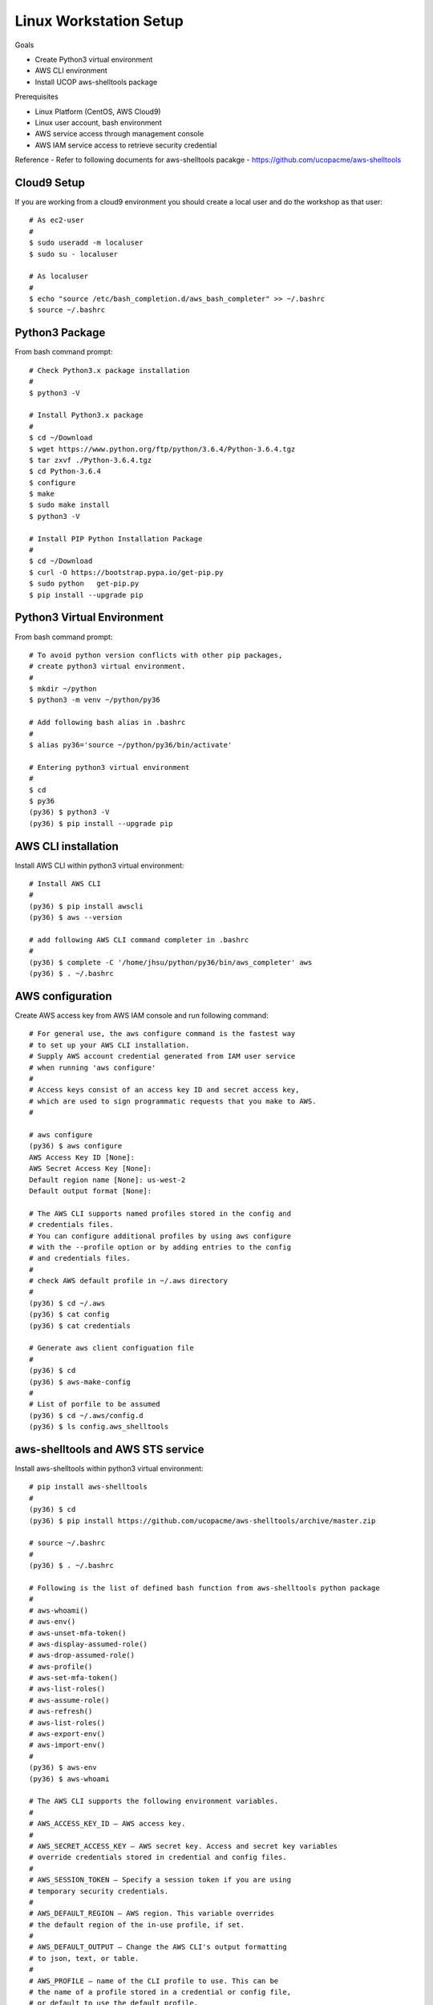 Linux Workstation Setup
=======================

Goals

- Create Python3 virtual environment
- AWS CLI environment
- Install UCOP aws-shelltools package 

Prerequisites

- Linux Platform (CentOS, AWS Cloud9)
- Linux user account, bash environment
- AWS service access through management console 
- AWS IAM service access to retrieve security credential

Reference
- Refer to following documents for aws-shelltools pacakge
- https://github.com/ucopacme/aws-shelltools


Cloud9 Setup
------------

If you are working from a cloud9 environment you should create a local
user and do the workshop as that user::

  # As ec2-user
  #
  $ sudo useradd -m localuser
  $ sudo su - localuser

  # As localuser
  #
  $ echo "source /etc/bash_completion.d/aws_bash_completer" >> ~/.bashrc
  $ source ~/.bashrc


Python3 Package
---------------

From bash command prompt::

  # Check Python3.x package installation
  #
  $ python3 -V

  # Install Python3.x package
  #
  $ cd ~/Download
  $ wget https://www.python.org/ftp/python/3.6.4/Python-3.6.4.tgz
  $ tar zxvf ./Python-3.6.4.tgz
  $ cd Python-3.6.4
  $ configure
  $ make
  $ sudo make install
  $ python3 -V

  # Install PIP Python Installation Package
  #
  $ cd ~/Download
  $ curl -O https://bootstrap.pypa.io/get-pip.py
  $ sudo python   get-pip.py
  $ pip install --upgrade pip

  
Python3 Virtual Environment
---------------------------

From bash command prompt::

  # To avoid python version conflicts with other pip packages, 
  # create python3 virtual environment.
  #
  $ mkdir ~/python
  $ python3 -m venv ~/python/py36

  # Add following bash alias in .bashrc
  #
  $ alias py36='source ~/python/py36/bin/activate'

  # Entering python3 virtual environment
  #
  $ cd 
  $ py36
  (py36) $ python3 -V
  (py36) $ pip install --upgrade pip


AWS CLI installation 
--------------------

Install AWS CLI within python3 virtual environment::

  # Install AWS CLI
  #
  (py36) $ pip install awscli
  (py36) $ aws --version

  # add following AWS CLI command completer in .bashrc 
  #
  (py36) $ complete -C '/home/jhsu/python/py36/bin/aws_completer' aws
  (py36) $ . ~/.bashrc

AWS configuration
-----------------

Create AWS access key from AWS IAM console and run following command::

  # For general use, the aws configure command is the fastest way 
  # to set up your AWS CLI installation.
  # Supply AWS account credential generated from IAM user service 
  # when running 'aws configure'
  # 
  # Access keys consist of an access key ID and secret access key, 
  # which are used to sign programmatic requests that you make to AWS.
  #

  # aws configure 
  (py36) $ aws configure
  AWS Access Key ID [None]:
  AWS Secret Access Key [None]:
  Default region name [None]: us-west-2
  Default output format [None]:

  # The AWS CLI supports named profiles stored in the config and 
  # credentials files. 
  # You can configure additional profiles by using aws configure 
  # with the --profile option or by adding entries to the config 
  # and credentials files.
  #
  # check AWS default profile in ~/.aws directory
  #
  (py36) $ cd ~/.aws
  (py36) $ cat config
  (py36) $ cat credentials

  # Generate aws client configuation file
  # 
  (py36) $ cd
  (py36) $ aws-make-config
  # 
  # List of porfile to be assumed
  (py36) $ cd ~/.aws/config.d
  (py36) $ ls config.aws_shelltools
  

aws-shelltools and AWS STS service
----------------------------------

Install aws-shelltools within python3 virtual environment::

  # pip install aws-shelltools
  #
  (py36) $ cd  
  (py36) $ pip install https://github.com/ucopacme/aws-shelltools/archive/master.zip 
  
  # source ~/.bashrc 
  #
  (py36) $ . ~/.bashrc

  # Following is the list of defined bash function from aws-shelltools python package
  #
  # aws-whoami()
  # aws-env()
  # aws-unset-mfa-token()
  # aws-display-assumed-role()
  # aws-drop-assumed-role()
  # aws-profile()
  # aws-set-mfa-token()
  # aws-list-roles()
  # aws-assume-role()
  # aws-refresh()
  # aws-list-roles()
  # aws-export-env()
  # aws-import-env()
  #
  (py36) $ aws-env
  (py36) $ aws-whoami

  # The AWS CLI supports the following environment variables.
  #
  # AWS_ACCESS_KEY_ID – AWS access key.
  #
  # AWS_SECRET_ACCESS_KEY – AWS secret key. Access and secret key variables 
  # override credentials stored in credential and config files.
  #
  # AWS_SESSION_TOKEN – Specify a session token if you are using 
  # temporary security credentials.
  #
  # AWS_DEFAULT_REGION – AWS region. This variable overrides 
  # the default region of the in-use profile, if set.
  #
  # AWS_DEFAULT_OUTPUT – Change the AWS CLI's output formatting 
  # to json, text, or table.
  #
  # AWS_PROFILE – name of the CLI profile to use. This can be 
  # the name of a profile stored in a credential or config file, 
  # or default to use the default profile.
  #
  # AWS_CA_BUNDLE – Specify the path to a certificate bundle 
  # to use for HTTPS certificate validation.
  #
  # AWS_SHARED_CREDENTIALS_FILE – Change the location of the file 
  # that the AWS CLI uses to store access keys.
  #
  # AWS_CONFIG_FILE – Change the location of the file that 
  # the AWS CLI uses to store configuration profiles.
  #


  # run aws-shelltools script functions from bash prompt 

  # Print current values of all AWS environment vars
  #
  (py36) $ aws-env

  # Print output of 'aws sts get-caller-identity'
  #
  (py36) $ aws-whoami

  # Request temporary session credentials from AWS STS
  #
  (py36) $ aws-set-mfa-token

  # Print current values of all AWS environment vars
  #
  (py36) $ aws-env

  # Print output of 'aws sts get-caller-identity'
  #
  (py36) $ aws-whoami

  # Print current values of AWS assumed role environment vars
  #
  (py36) $ aws-display-assumed-role

  # Print list of available AWS assume role profiles
  #
  (py36) $ aws-list-roles

  # Run 'aws sts assume-role' operation to obtain temporary assumed role credentials
  #
  (py36) $ aws-assume-role <profile-name>

  # Print current values of AWS assumed role environment vars
  #
  (py36) $ aws-display-assumed-role

  # Print current values of all AWS environment vars
  #
  (py36) $ aws-env

  # Print output of 'aws sts get-caller-identity'
  #
  (py36) $ aws-whoami

  # Unset all AWS session token environemt vars
  #
  (py36) $ aws-unset-mfa-token

  # Reset AWS session environment vars to values prior to assuming role
  #
  (py36) $ aws-drop-assumed-role

  # Print current values of AWS assumed role environment vars
  #
  (py36) $ aws-display-assumed-role

  # Print output of 'aws sts get-caller-identity'
  #
  (py36) $ aws-whoami

  # Print current values of all AWS environment vars
  #
  (py36) $ aws-env







   


